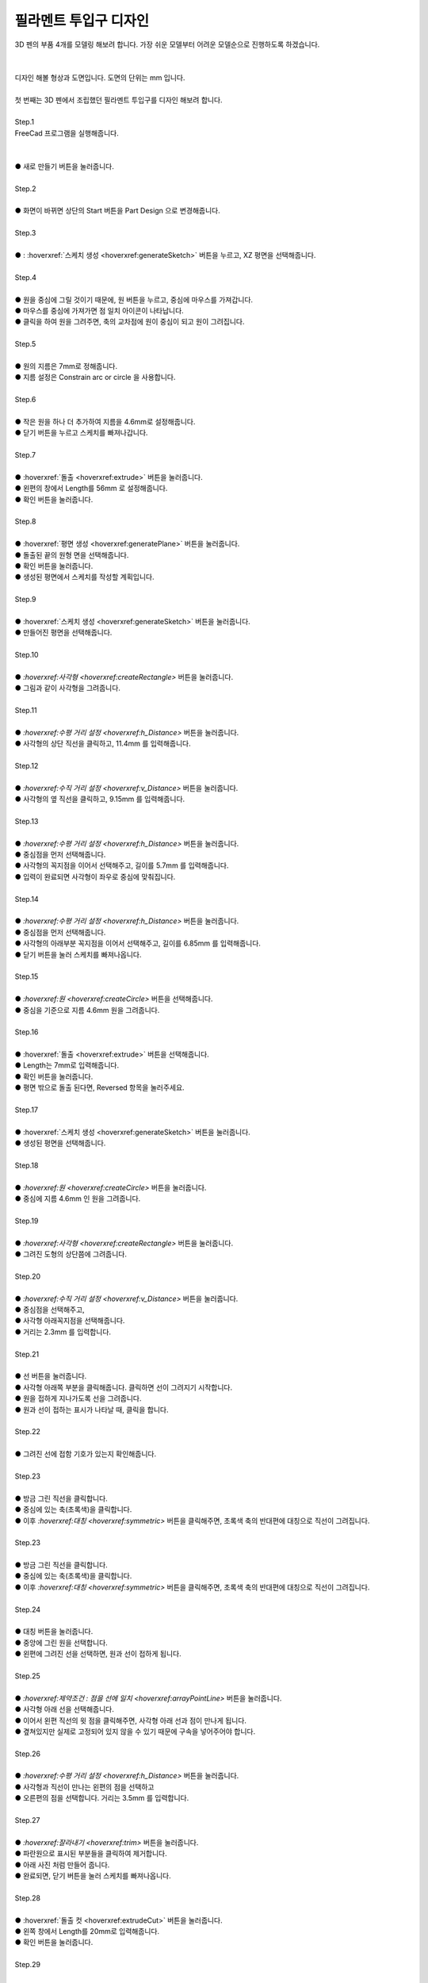 필라멘트 투입구 디자인
^^^^^^^^^^^^^^^^^^^^^^^^^^^^^^^^^^^^

.. raw:: html

    <style> 
    .orangecircle {color:#ff5300; font-size:20px} 
    .blackcircle {color:black; font-size:20px} 
    .bluecircle {color:#3172f4; font-size:20px}
    .skybluecircle {color:#00FFFF; font-size:20px}
    .yellowcircle {color:#fbbc05; font-size:20px}
    .subtitle {color:black; font-weight:bold; font-size:28px}
    .subtitlesmall {color:black; font-weight:bold; font-size:24px}
    .blackbold {color:black; font-weight:bold;}
    .redbold {color:red; font-weight:bold;}
    </style>

.. role:: orangecircle
.. role:: blackcircle
.. role:: bluecircle
.. role:: skybluecircle
.. role:: yellowcircle
.. role:: subtitle
.. role:: subtitlesmall
.. role:: blackbold
.. role:: redbold


| 3D 펜의 부품 4개를 모델링 해보려 합니다. 가장 쉬운 모델부터 어려운 모델순으로 진행하도록 하겠습니다.
|

.. image:: ../../images/Lv3/Chapter_Modeling/FreeCad_EX1_1.jpg
   :width: 800
   :align: center

|
| 디자인 해볼 형상과 도면입니다. 도면의 단위는 mm 입니다.

|
| 첫 번째는 3D 펜에서 조립했던 필라멘트 투입구를 디자인 해보려 합니다.
|

| :subtitle:`Step.1`

| FreeCad 프로그램을 실행해줍니다.
|

.. image:: ../../images/Lv3/Chapter_Modeling/FreeCad_Box_1.png
   :width: 800
   :align: center

| 
| :orangecircle:`●` :blackbold:`새로 만들기` 버튼을 눌러줍니다.
| 

| :subtitle:`Step.2`

.. image:: ../../images/Lv3/Chapter_Modeling/FreeCad_Box_2.png
   :width: 800
   :align: center

|
| :orangecircle:`●` 화면이 바뀌면 상단의 :blackbold:`Start` 버튼을 :blackbold:`Part Design` 으로 변경해줍니다.
|

| :subtitle:`Step.3`

.. image:: ../../images/Lv3/Chapter_Modeling/FreeCad_EX1_3.png
   :width: 800
   :align: center

|
| :orangecircle:`●` : :hoverxref:`스케치 생성 <hoverxref:generateSketch>` 버튼을 누르고, XZ 평면을 선택해줍니다.
|

| :subtitle:`Step.4`

.. image:: ../../images/Lv3/Chapter_Modeling/FreeCad_EX1_4.png
   :width: 800
   :align: center

|
| :orangecircle:`●` 원을 중심에 그릴 것이기 때문에, 원 버튼을 누르고, 중심에 마우스를 가져갑니다.
| :blackcircle:`●` 마우스를 중심에 가져가면 점 일치 아이콘이 나타납니다.
| :blackcircle:`●` 클릭을 하여 원을 그려주면, 축의 교차점에 원이 중심이 되고 원이 그려집니다.
|

| :subtitle:`Step.5`

.. image:: ../../images/Lv3/Chapter_Modeling/FreeCad_EX1_5.png
   :width: 800
   :align: center

|
| :blackcircle:`●` 원의 지름은 7mm로 정해줍니다.
| :blackcircle:`●` 지름 설정은 Constrain arc or circle 을 사용합니다.
| 

| :subtitle:`Step.6`

.. image:: ../../images/Lv3/Chapter_Modeling/FreeCad_EX1_6.png
   :width: 800
   :align: center

|
| :blackcircle:`●` 작은 원을 하나 더 추가하여 지름을 4.6mm로 설정해줍니다.
| :orangecircle:`●` 닫기 버튼을 누르고 스케치를 빠져나갑니다.
|

| :subtitle:`Step.7`

.. image:: ../../images/Lv3/Chapter_Modeling/FreeCad_EX1_7.png
   :width: 800
   :align: center

|
| :orangecircle:`●` :hoverxref:`돌출 <hoverxref:extrude>` 버튼을 눌러줍니다.
| :yellowcircle:`●` 왼편의 창에서 Length를 56mm 로 설정해줍니다.
| :bluecircle:`●` 확인 버튼을 눌러줍니다.
|

| :subtitle:`Step.8`

.. image:: ../../images/Lv3/Chapter_Modeling/FreeCad_EX1_8.png
   :width: 800
   :align: center

|
| :orangecircle:`●` :hoverxref:`평면 생성 <hoverxref:generatePlane>` 버튼을 눌러줍니다.
| :yellowcircle:`●` 돌출된 끝의 원형 면을 선택해줍니다.
| :bluecircle:`●` 확인 버튼을 눌러줍니다.
| :blackcircle:`●` 생성된 평면에서 스케치를 작성할 계획입니다.
|

| :subtitle:`Step.9`

.. image:: ../../images/Lv3/Chapter_Modeling/FreeCad_EX1_9.png
   :width: 800
   :align: center

|
| :orangecircle:`●` :hoverxref:`스케치 생성 <hoverxref:generateSketch>`  버튼을 눌러줍니다.
| :yellowcircle:`●` 만들어진 평면을 선택해줍니다.
|

| :subtitle:`Step.10`

.. image:: ../../images/Lv3/Chapter_Modeling/FreeCad_EX1_10.png
   :width: 800
   :align: center

|
| :orangecircle:`●` `:hoverxref:사각형  <hoverxref:createRectangle>` 버튼을 눌러줍니다.
| :yellowcircle:`●` 그림과 같이 사각형을 그려줍니다.
|

| :subtitle:`Step.11`

.. image:: ../../images/Lv3/Chapter_Modeling/FreeCad_EX1_11.png
   :width: 800
   :align: center

|
| :orangecircle:`●` `:hoverxref:수평 거리 설정 <hoverxref:h_Distance>` 버튼을 눌러줍니다.
| :blackcircle:`●` 사각형의 상단 직선을 클릭하고, 11.4mm 를 입력해줍니다.
|

| :subtitle:`Step.12`

.. image:: ../../images/Lv3/Chapter_Modeling/FreeCad_EX1_12.png
   :width: 800
   :align: center

|
| :orangecircle:`●` `:hoverxref:수직 거리 설정 <hoverxref:v_Distance>` 버튼을 눌러줍니다.
| :blackcircle:`●` 사각형의 옆 직선을 클릭하고, 9.15mm 를 입력해줍니다.
|

| :subtitle:`Step.13`

.. image:: ../../images/Lv3/Chapter_Modeling/FreeCad_EX1_13.png
   :width: 800
   :align: center

|
| :orangecircle:`●` `:hoverxref:수평 거리 설정 <hoverxref:h_Distance>` 버튼을 눌러줍니다.
| :bluecircle:`●` 중심점을 먼저 선택해줍니다.
| :yellowcircle:`●` 사각형의 꼭지점을 이어서 선택해주고, 길이를 5.7mm 를 입력해줍니다.
| :blackcircle:`●` 입력이 완료되면 사각형이 좌우로 중심에 맞춰집니다.
|

| :subtitle:`Step.14`

.. image:: ../../images/Lv3/Chapter_Modeling/FreeCad_EX1_14.png
   :width: 800
   :align: center

|
| :orangecircle:`●` `:hoverxref:수평 거리 설정 <hoverxref:h_Distance>` 버튼을 눌러줍니다.
| :bluecircle:`●` 중심점을 먼저 선택해줍니다.
| :yellowcircle:`●` 사각형의 아래부분 꼭지점을 이어서 선택해주고, 길이를 6.85mm 를 입력해줍니다.
| :blackcircle:`●` 닫기 버튼을 눌러 스케치를 빠져나옵니다.
|

| :subtitle:`Step.15`

.. image:: ../../images/Lv3/Chapter_Modeling/FreeCad_EX1_15.png
   :width: 800
   :align: center

|
| :orangecircle:`●` `:hoverxref:원 <hoverxref:createCircle>` 버튼을 선택해줍니다.
| :bluecircle:`●` 중심을 기준으로 지름 4.6mm 원을 그려줍니다.
|

| :subtitle:`Step.16`

.. image:: ../../images/Lv3/Chapter_Modeling/FreeCad_EX1_16.png
   :width: 800
   :align: center

|
| :orangecircle:`●` :hoverxref:`돌출 <hoverxref:extrude>` 버튼을 선택해줍니다.
| :bluecircle:`●` Length는 7mm로 입력해줍니다.
| :yellowcircle:`●` 확인 버튼을 눌러줍니다.
| :skybluecircle:`●` 평면 밖으로 돌출 된다면, Reversed 항목을 눌러주세요.
|

| :subtitle:`Step.17`

.. image:: ../../images/Lv3/Chapter_Modeling/FreeCad_EX1_17.png
   :width: 800
   :align: center

|
| :orangecircle:`●` :hoverxref:`스케치 생성 <hoverxref:generateSketch>`  버튼을 눌러줍니다.
| :yellowcircle:`●` 생성된 평면을 선택해줍니다.
|

| :subtitle:`Step.18`

.. image:: ../../images/Lv3/Chapter_Modeling/FreeCad_EX1_18.png
   :width: 800
   :align: center

|
| :orangecircle:`●` `:hoverxref:원 <hoverxref:createCircle>` 버튼을 눌러줍니다.
| :bluecircle:`●` 중심에 지름 4.6mm 인 원을 그려줍니다.
|

| :subtitle:`Step.19`

.. image:: ../../images/Lv3/Chapter_Modeling/FreeCad_EX1_19.png
   :width: 800
   :align: center

|
| :orangecircle:`●` `:hoverxref:사각형  <hoverxref:createRectangle>` 버튼을 눌러줍니다.
| :bluecircle:`●` 그려진 도형의 상단쯤에 그려줍니다.
|

| :subtitle:`Step.20`

.. image:: ../../images/Lv3/Chapter_Modeling/FreeCad_EX1_20.png
   :width: 800
   :align: center

|
| :orangecircle:`●` `:hoverxref:수직 거리 설정 <hoverxref:v_Distance>` 버튼을 눌러줍니다.
| :bluecircle:`●` 중심점을 선택해주고,
| :yellowcircle:`●` 사각형 아래꼭지점을 선택해줍니다.
| :blackcircle:`●` 거리는 2.3mm 를 입력합니다.
|

| :subtitle:`Step.21`

.. image:: ../../images/Lv3/Chapter_Modeling/FreeCad_EX1_21.png
   :width: 800
   :align: center

|
| :orangecircle:`●` 선 버튼을 눌러줍니다.
| :bluecircle:`●` 사각형 아래쪽 부분을 클릭해줍니다. 클릭하면 선이 그려지기 시작합니다.
| :yellowcircle:`●` 원을 접하게 지나가도록 선을 그려줍니다.
| :skybluecircle:`●` 원과 선이 접하는 표시가 나타날 때, 클릭을 합니다.
|

| :subtitle:`Step.22`

.. image:: ../../images/Lv3/Chapter_Modeling/FreeCad_EX1_22.png
   :width: 800
   :align: center

|
| :blackcircle:`●` 그려진 선에 접함 기호가 있는지 확인해줍니다.
|

| :subtitle:`Step.23`

.. image:: ../../images/Lv3/Chapter_Modeling/FreeCad_EX1_23.png
   :width: 800
   :align: center

|
| :orangecircle:`●` 방금 그린 직선을 클릭합니다.
| :bluecircle:`●` 중심에 있는 축(초록색)을 클릭합니다.
| :yellowcircle:`●` 이후 `:hoverxref:대칭 <hoverxref:symmetric>` 버튼을 클릭해주면, 초록색 축의 반대편에 대칭으로 직선이 그려집니다.
| 

| :subtitle:`Step.23`

.. image:: ../../images/Lv3/Chapter_Modeling/FreeCad_EX1_23.png
   :width: 800
   :align: center

|
| :orangecircle:`●` 방금 그린 직선을 클릭합니다.
| :bluecircle:`●` 중심에 있는 축(초록색)을 클릭합니다.
| :yellowcircle:`●` 이후 `:hoverxref:대칭 <hoverxref:symmetric>` 버튼을 클릭해주면, 초록색 축의 반대편에 대칭으로 직선이 그려집니다.
| 

| :subtitle:`Step.24`

.. image:: ../../images/Lv3/Chapter_Modeling/FreeCad_EX1_24.png
   :width: 800
   :align: center

|
| :orangecircle:`●` 대칭 버튼을 눌러줍니다.
| :bluecircle:`●` 중앙에 그린 원을 선택합니다.
| :yellowcircle:`●` 왼편에 그려진 선을 선택하면, 원과 선이 접하게 됩니다.
|

| :subtitle:`Step.25`

.. image:: ../../images/Lv3/Chapter_Modeling/FreeCad_EX1_25.png
   :width: 800
   :align: center

|
| :orangecircle:`●` `:hoverxref:제약조건 : 점을 선에 일치 <hoverxref:arrayPointLine>` 버튼을 눌러줍니다.
| :bluecircle:`●` 사각형 아래 선을 선택해줍니다.
| :yellowcircle:`●` 이어서 왼편 직선의 윗 점을 클릭해주면, 사각형 아래 선과 점이 만나게 됩니다.
| :blackcircle:`●` 곂쳐있지만 실제로 고정되어 있지 않을 수 있기 때문에 구속을 넣어주어야 합니다.
|

| :subtitle:`Step.26`

.. image:: ../../images/Lv3/Chapter_Modeling/FreeCad_EX1_26.png
   :width: 800
   :align: center

|
| :orangecircle:`●` `:hoverxref:수평 거리 설정 <hoverxref:h_Distance>` 버튼을 눌러줍니다.
| :bluecircle:`●` 사각형과 직선이 만나는 왼편의 점을 선택하고
| :yellowcircle:`●` 오른편의 점을 선택합니다. 거리는 3.5mm 를 입력합니다.
|

| :subtitle:`Step.27`

.. image:: ../../images/Lv3/Chapter_Modeling/FreeCad_EX1_27.png
   :width: 800
   :align: center

.. image:: ../../images/Lv3/Chapter_Modeling/FreeCad_EX1_27_2.jpg
   :width: 800
   :align: center

|
| :orangecircle:`●` `:hoverxref:잘라내기 <hoverxref:trim>` 버튼을 눌러줍니다.
| :bluecircle:`●` 파란원으로 표시된 부분들을 클릭하여 제거합니다.
| :blackcircle:`●` 아래 사진 처럼 만들어 줍니다.
| :blackcircle:`●` 완료되면, 닫기 버튼을 눌러 스케치를 빠져나옵니다.
|

| :subtitle:`Step.28`

.. image:: ../../images/Lv3/Chapter_Modeling/FreeCad_EX1_28.png
   :width: 800
   :align: center

|
| :orangecircle:`●` :hoverxref:`돌출 컷 <hoverxref:extrudeCut>` 버튼을 눌러줍니다.
| :bluecircle:`●` 왼쪽 창에서 Length를 20mm로 입력해줍니다.
| :yellowcircle:`●` 확인 버튼을 눌러줍니다.
|

| :subtitle:`Step.29`

.. image:: ../../images/Lv3/Chapter_Modeling/FreeCad_EX1_29.png
   :width: 800
   :align: center

|
| :blackcircle:`●` 이전에 만든 평면은 당분간 사용하지 않으니 잠시 숨겨둡니다.
| :orangecircle:`●` 평면을 선택해줍니다.
| :yellowcircle:`●` 보기- 표시 여부 - 선택영역 숨기기 로 숨겨줍니다.
|

.. image:: ../../images/Lv3/Chapter_Modeling/FreeCad_EX1_29_2.png
   :width: 600
   :align: center

|
| :blackcircle:`●` 다음 단계 부터 아랫 부분(A)을 그려보겠습니다.
| :blackcircle:`●` 이제부터는 자주 사용된 기능이나 간단한 과정들은 위치와 방법은 생략하도록 하겠습니다.
|

| :subtitle:`Step.30`

.. image:: ../../images/Lv3/Chapter_Modeling/FreeCad_EX1_30.png
   :width: 800
   :align: center

|
| :bluecircle:`●` :hoverxref:`평면 생성 <hoverxref:generatePlane>` 버튼을 눌러줍니다.
| :orangecircle:`●` 아랫면을 클릭해줍니다.
| :yellowcircle:`●` 확인 버튼을 눌러줍니다.
|

| :subtitle:`Step.31`

.. image:: ../../images/Lv3/Chapter_Modeling/FreeCad_EX1_31.png
   :width: 800
   :align: center
   
|
| :orangecircle:`●` :hoverxref:`스케치 생성 <hoverxref:generateSketch>`  버튼을 눌러줍니다.
| :yellowcircle:`●` 방금 만든 평면을 선택해줍니다.
|

| :subtitle:`Step.32`

.. image:: ../../images/Lv3/Chapter_Modeling/FreeCad_EX1_32.png
   :width: 800
   :align: center
   
|
| :orangecircle:`●` `:hoverxref:외부 Geometry <hoverxref:externalGeometry>` 버튼을 눌러줍니다.
| :yellowcircle:`●` 그림에서 나타나는 사각형의 상단부분을 클릭해줍니다.
| :blackcircle:`●` 외부 Geometry는 만들어진 모형에 나타나는 선을 스케치로 가져오는 기능입니다.
| :blackcircle:`●` 완료되면 상단부분에 선이 나타난 것을 확인할 수 있습니다.
| :blackcircle:`●` 이 선은 자동으로 보조선으로 적용됩니다.
|

| :subtitle:`Step.33`

.. image:: ../../images/Lv3/Chapter_Modeling/FreeCad_EX1_33.png
   :width: 800
   :align: center
   
|
| :orangecircle:`●` `:hoverxref:원 <hoverxref:createCircle>` 버튼을 선택해줍니다.
| :bluecircle:`●` 사각형 가운데 쯤 원을 그려줍니다.
|

| :subtitle:`Step.34`

.. image:: ../../images/Lv3/Chapter_Modeling/FreeCad_EX1_34.png
   :width: 800
   :align: center
   
|
| :orangecircle:`●` 지름과 수직 거리 설정을 이용하여 위와 같이 설정해줍니다.
| :blackcircle:`●` 완료되면, 닫기 버튼으로 스케치를 빠져나옵니다.
|

| :subtitle:`Step.35`

.. image:: ../../images/Lv3/Chapter_Modeling/FreeCad_EX1_35.png
   :width: 800
   :align: center
   
|
| :orangecircle:`●` :hoverxref:`돌출 컷 <hoverxref:extrudeCut>` 버튼을 눌러줍니다.
| :bluecircle:`●` Length 를 4mm 로 입력해줍니다.
| :yellowcircle:`●` 확인 버튼을 눌러줍니다.
|

| :subtitle:`Step.36`

.. image:: ../../images/Lv3/Chapter_Modeling/FreeCad_EX1_36.png
   :width: 800
   :align: center

|
| :orangecircle:`●` :hoverxref:`스케치 생성 <hoverxref:generateSketch>` 버튼을 눌러줍니다.
| :bluecircle:`●` 방금 작업했던 평면과 동일한 평면을 선택해줍니다.
|

| :subtitle:`Step.37`

.. image:: ../../images/Lv3/Chapter_Modeling/FreeCad_EX1_37.png
   :width: 800
   :align: center

|
| :orangecircle:`●` `:hoverxref:외부 Geometry <hoverxref:externalGeometry>` 버튼을 눌러줍니다.
| :yellowcircle:`●` 원 부분을 클릭해줍니다.
| :blackcircle:`●` 선택이 완료되면, 원 모양의 보조선이 생성됩니다.
|

| :subtitle:`Step.38`

.. image:: ../../images/Lv3/Chapter_Modeling/FreeCad_EX1_38.png
   :width: 800
   :align: center

|
| :orangecircle:`●` `:hoverxref:다각형  <hoverxref:createPloygon>` 버튼을 눌러줍니다.
| :bluecircle:`●` 원의 중심을 클릭해줍니다.
| :yellowcircle:`●` 두번째 클릭은 아래로 살짝 이동 후 초록색 선에 클릭해줍니다.
| :blackcircle:`●` 완료되면 다각형이 그려집니다.
|

| :subtitle:`Step.39`

.. image:: ../../images/Lv3/Chapter_Modeling/FreeCad_EX1_39.png
   :width: 800
   :align: center

|
| :orangecircle:`●` `:hoverxref:수평 거리 설정 <hoverxref:h_Distance>` 버튼을 눌러줍니다.
| :bluecircle:`●` 육각형 왼편 아래 부분의 꼭지점을 클릭해줍니다.
| :yellowcircle:`●` 육각형 오른편 아래 부분의 꼭지점을 클릭해줍니다.
| :blackcircle:`●` 치수는 5mm 를 입력해줍니다.
|

| :subtitle:`Step.40`

.. image:: ../../images/Lv3/Chapter_Modeling/FreeCad_EX1_40.png
   :width: 800
   :align: center

|
| :orangecircle:`●` 선 버튼을 눌러줍니다.
| :bluecircle:`●` 육각형 왼편 윗 부분의 꼭지점을 클릭해줍니다.
| :yellowcircle:`●` 위로 올려 윗 공간에 클릭해줍니다.
| :skybluecircle:`●` 클릭전에 수직인 표시가 나타나는지 확인하고 클릭합니다.
| :blackcircle:`●` 반대편에도 직선을 그려줍니다.
|

| :subtitle:`Step.41`

.. image:: ../../images/Lv3/Chapter_Modeling/FreeCad_EX1_41.png
   :width: 800
   :align: center

|
| :orangecircle:`●` 선 버튼을 눌러줍니다.
| :bluecircle:`●` 방금 그린 직선의 윗 부분 점을 클릭해줍니다.
| :yellowcircle:`●` 마우스를 옆으로 이동시켜, 반대편 직선 위에서 클릭해줍니다.
| :yellowcircle:`●` 클릭전에 수평, 점에 선을 일치 표시가 나타나는지 확인하고 클릭합니다.
|

| :subtitle:`Step.42`

.. image:: ../../images/Lv3/Chapter_Modeling/FreeCad_EX1_42.png
   :width: 800
   :align: center

|
| :orangecircle:`●` `:hoverxref:잘라내기 <hoverxref:trim>` 버튼을 눌러줍니다.
| :bluecircle:`●` 직선 위로 남는 부분을 제거해줍니다.
| :yellowcircle:`●` 육각형의 윗 부분 2개의 선도 제거해줍니다.
| :blackcircle:`●` 닫기 버튼을 눌러 스케치를 빠져나옵니다.
|

| :subtitle:`Step.43`

.. image:: ../../images/Lv3/Chapter_Modeling/FreeCad_EX1_43.png
   :width: 800
   :align: center

|
| :orangecircle:`●` :hoverxref:`돌출 컷 <hoverxref:extrudeCut>` 버튼을 눌러줍니다.
| :bluecircle:`●` Type 항목을 클릭하여, '2개의 치수 이용'으로 변경해줍니다.
|

| :subtitle:`Step.44`

.. image:: ../../images/Lv3/Chapter_Modeling/FreeCad_EX1_44.jpg
   :width: 500
   :align: center

|
| :blackcircle:`●` Length에는 4mm, 아래쪽에 2nd Length는 -1mm 를 입력하고 확인을 누릅니다.
|

| :subtitle:`Step.45`

.. image:: ../../images/Lv3/Chapter_Modeling/FreeCad_EX1_45.png
   :width: 800
   :align: center

|
| :blackcircle:`●` 이제 평면을 사용하지 않을 것이기 때문에 잠시 숨겨둡니다.
| :orangecircle:`●` 평면을 선택해줍니다.
| :yellowcircle:`●` 보기 - 표시 여부 - 선택영역 숨기기에서 숨겨줍니다.
|

|
| 이제 모델링을 거의 다 했습니다. 만든 모양이 실제 부품과 비슷해지지 않았나요?
| 좀 더 힘내서 마무리 작업들을 진행해봅니다.
| 

| :subtitle:`Step.46`

.. image:: ../../images/Lv3/Chapter_Modeling/FreeCad_EX1_46.png
   :width: 800
   :align: center

|
| :bluecircle:`●` 3개의 모서리를 모따기를 하기 위해 선택해줍니다. 여러개 선택시 Ctrl 키를 눌러주세요.
| :orangecircle:`●` `:hoverxref:모따기 <hoverxref:chamfer>` 버튼을 눌러줍니다.
| :yellowcircle:`●` 버튼을 누르면 에러가 나타납니다. 이 에러는 길이가 적절하지 않다는 표시입니다.
| :yellowcircle:`●` 왼쪽 창에서 크기를 0.5mm로 입력합니다.
| :skybluecircle:`●` 확인 버튼을 눌러줍니다.
| :blackcircle:`●` 아래 에러 창은 닫아줍니다.
|

| :subtitle:`Step.47`

.. image:: ../../images/Lv3/Chapter_Modeling/FreeCad_EX1_47.png
   :width: 800
   :align: center

|
| :bluecircle:`●` 화면을 이동시켜, 2개의 모서리를 모따기를 하기 위해 선택해줍니다.
| :orangecircle:`●` `:hoverxref:모따기 <hoverxref:chamfer>` 버튼을 눌러줍니다.
| :yellowcircle:`●` 왼쪽 창에서 크기가 1mm 인것을 확인합니다.
| :skybluecircle:`●` 확인 버튼을 눌러줍니다.
|

|
| 여기까지 완료하셨으면, 3D 펜의 부품하나를 완성하신 것입니다.
| 생각보다 어려우셨을 수도 있고, 할만했을 수도 있습니다.
| 이번 예제에서는 모델링 과정을 최대한 상세하게 설명하였습니다. 
| 다음 단계에서는 이어서 다른 부품들을 만들어 보겠습니다.
|